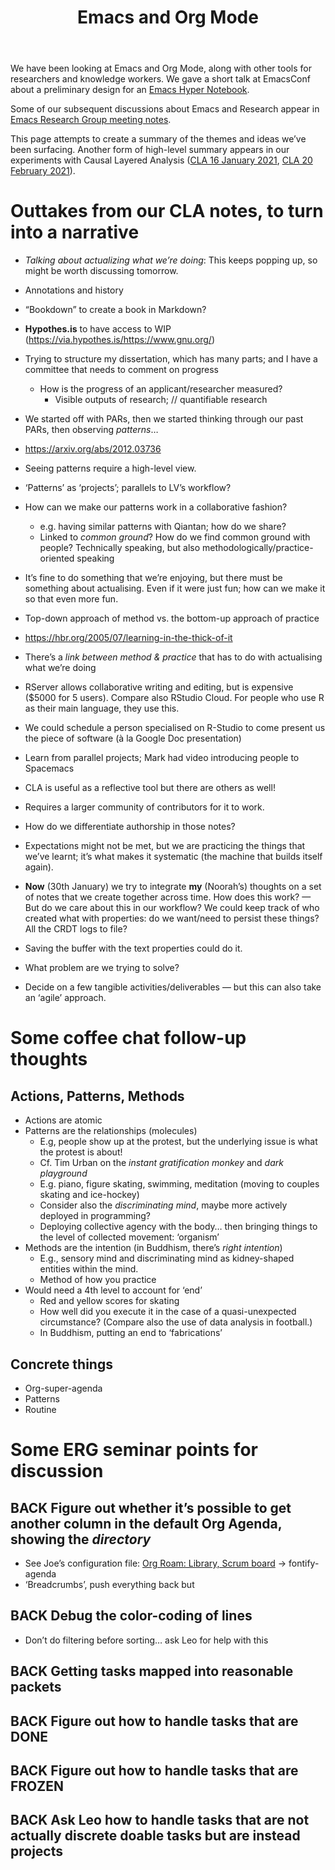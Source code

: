 #+TITLE: Emacs and Org Mode
#+roam_tags: TO

We have been looking at Emacs and Org Mode, along with other tools for
researchers and knowledge workers.  We gave a short talk at EmacsConf
about a preliminary design for an [[file:20200905125342-emacs_hyper_notebook.org][Emacs Hyper Notebook]].

Some of our subsequent discussions about Emacs and Research appear in
[[file:erg.org][Emacs Research Group meeting notes]].

This page attempts to create a summary of the themes and ideas we’ve
been surfacing.  Another form of high-level summary appears in our
experiments with Causal Layered Analysis ([[file:cla-20-february-2021.org][CLA 16 January 2021]], [[file:cla-20-february-2021.org][CLA 20
February 2021]]).

* Outtakes from our CLA notes, to turn into a narrative

- /Talking about actualizing what we’re doing/: This keeps popping up, so might be worth discussing tomorrow.
- Annotations and history
- “Bookdown” to create a book in Markdown?
- *Hypothes.is* to have access to WIP (https://via.hypothes.is/https://www.gnu.org/)
- Trying to structure my dissertation, which has many parts; and I have a committee that needs to comment on progress
  - How is the progress of an applicant/researcher measured?
    - Visible outputs of research; // quantifiable research
- We started off with PARs, then we started thinking through our past PARs, then observing /patterns/...
- https://arxiv.org/abs/2012.03736
- Seeing patterns require a high-level view.
- ‘Patterns’ as ‘projects’; parallels to LV’s workflow?
- How can we make our patterns work in a collaborative fashion?
  - e.g. having similar patterns with Qiantan; how do we share?
  - Linked to /common ground/?  How do we find common ground with people?  Technically speaking, but also methodologically/practice-oriented speaking
- It’s fine to do something that we’re enjoying, but there must be something about actualising.  Even if it were just fun; how can we make it so that even more fun.
- Top-down approach of method vs. the bottom-up approach of practice
- https://hbr.org/2005/07/learning-in-the-thick-of-it
- There’s a /link between method & practice/ that has to do with actualising what we’re doing

- RServer allows collaborative writing and editing, but is expensive ($5000 for 5 users). Compare also RStudio Cloud. For people who use R as their main language, they use this.
- We could schedule a person specialised on R-Studio to come present us the piece of software (à la Google Doc presentation)
- Learn from parallel projects; Mark had video introducing people to Spacemacs

- CLA is useful as a reflective tool but there are others as well!
- Requires a larger community of contributors for it to work.
- How do we differentiate authorship in those notes?
- Expectations might not be met, but we are practicing the things that we’ve learnt; it’s what makes it systematic (the machine that builds itself again).

- *Now* (30th January) we try to integrate *my* (Noorah’s) thoughts on a set of notes that we create together across time. How does this work? — But do we care about this in our workflow?  We could keep track of who created what with properties: do we want/need to persist these things? All the CRDT logs to file?
- Saving the buffer with the text properties could do it.
- What problem are we trying to solve?

- Decide on a few tangible activities/deliverables — but this can also take an ‘agile’ approach.

* Some coffee chat follow-up thoughts

** Actions, Patterns, Methods
- Actions are atomic
- Patterns are the relationships (molecules)
  - E.g, people show up at the protest, but the underlying issue is what the protest is about!
  - Cf. Tim Urban on the /instant gratification monkey/ and /dark playground/
  - E.g. piano, figure skating, swimming, meditation (moving to couples skating and ice-hockey)
  - Consider also the /discriminating mind/, maybe more actively deployed in programming?
  - Deploying collective agency with the body... then bringing things to the level of collected movement: ‘organism’
- Methods are the intention (in Buddhism, there’s /right intention/)
  - E.g., sensory mind and discriminating mind as kidney-shaped entities within the mind.
  - Method of how you practice
- Would need a 4th level to account for ‘end’
  - Red and yellow scores for skating
  - How well did you execute it in the case of a quasi-unexpected circumstance? (Compare also the use of data analysis in football.)
  - In Buddhism, putting an end to ‘fabrications’

** Concrete things
- Org-super-agenda
- Patterns
- Routine

* Some ERG seminar points for discussion
** BACK Figure out whether it’s possible to get another column in the default Org Agenda, showing the /directory/
- See Joe’s configuration file: [[file:~/.emacs.d/settings.org::*Org Roam: Library, Scrum board][Org Roam: Library, Scrum board]] → fontify-agenda
- ‘Breadcrumbs’, push everything back but
** BACK Debug the color-coding of lines
- Don’t do filtering before sorting... ask Leo for help with this
** BACK Getting tasks mapped into reasonable packets
** BACK Figure out how to handle tasks that are DONE
** BACK Figure out how to handle tasks that are FROZEN
** BACK Ask Leo how to handle tasks that are not actually discrete doable tasks but are instead projects
